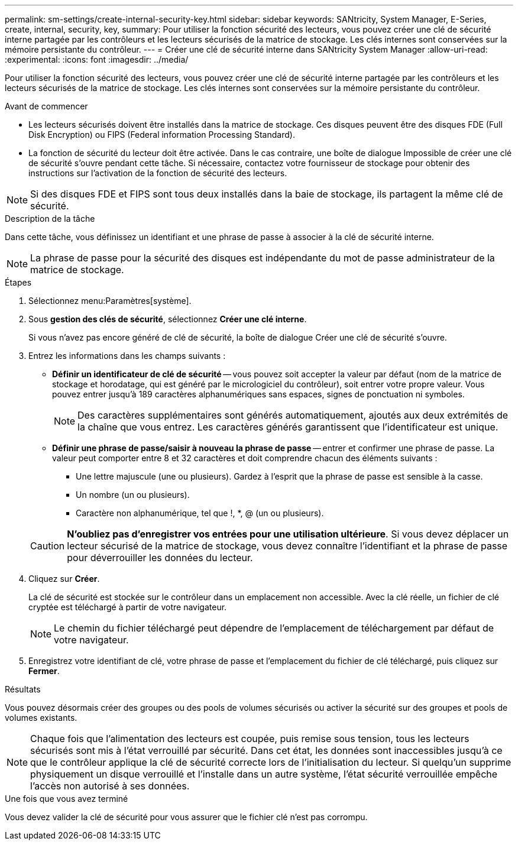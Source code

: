 ---
permalink: sm-settings/create-internal-security-key.html 
sidebar: sidebar 
keywords: SANtricity, System Manager, E-Series, create, internal, security, key, 
summary: Pour utiliser la fonction sécurité des lecteurs, vous pouvez créer une clé de sécurité interne partagée par les contrôleurs et les lecteurs sécurisés de la matrice de stockage. Les clés internes sont conservées sur la mémoire persistante du contrôleur. 
---
= Créer une clé de sécurité interne dans SANtricity System Manager
:allow-uri-read: 
:experimental: 
:icons: font
:imagesdir: ../media/


[role="lead"]
Pour utiliser la fonction sécurité des lecteurs, vous pouvez créer une clé de sécurité interne partagée par les contrôleurs et les lecteurs sécurisés de la matrice de stockage. Les clés internes sont conservées sur la mémoire persistante du contrôleur.

.Avant de commencer
* Les lecteurs sécurisés doivent être installés dans la matrice de stockage. Ces disques peuvent être des disques FDE (Full Disk Encryption) ou FIPS (Federal information Processing Standard).
* La fonction de sécurité du lecteur doit être activée. Dans le cas contraire, une boîte de dialogue Impossible de créer une clé de sécurité s'ouvre pendant cette tâche. Si nécessaire, contactez votre fournisseur de stockage pour obtenir des instructions sur l'activation de la fonction de sécurité des lecteurs.


[NOTE]
====
Si des disques FDE et FIPS sont tous deux installés dans la baie de stockage, ils partagent la même clé de sécurité.

====
.Description de la tâche
Dans cette tâche, vous définissez un identifiant et une phrase de passe à associer à la clé de sécurité interne.

[NOTE]
====
La phrase de passe pour la sécurité des disques est indépendante du mot de passe administrateur de la matrice de stockage.

====
.Étapes
. Sélectionnez menu:Paramètres[système].
. Sous *gestion des clés de sécurité*, sélectionnez *Créer une clé interne*.
+
Si vous n'avez pas encore généré de clé de sécurité, la boîte de dialogue Créer une clé de sécurité s'ouvre.

. Entrez les informations dans les champs suivants :
+
** *Définir un identificateur de clé de sécurité* -- vous pouvez soit accepter la valeur par défaut (nom de la matrice de stockage et horodatage, qui est généré par le micrologiciel du contrôleur), soit entrer votre propre valeur. Vous pouvez entrer jusqu'à 189 caractères alphanumériques sans espaces, signes de ponctuation ni symboles.
+
[NOTE]
====
Des caractères supplémentaires sont générés automatiquement, ajoutés aux deux extrémités de la chaîne que vous entrez. Les caractères générés garantissent que l'identificateur est unique.

====
** *Définir une phrase de passe/saisir à nouveau la phrase de passe* -- entrer et confirmer une phrase de passe. La valeur peut comporter entre 8 et 32 caractères et doit comprendre chacun des éléments suivants :
+
*** Une lettre majuscule (une ou plusieurs). Gardez à l'esprit que la phrase de passe est sensible à la casse.
*** Un nombre (un ou plusieurs).
*** Caractère non alphanumérique, tel que !, *, @ (un ou plusieurs).




+
[CAUTION]
====
*N'oubliez pas d'enregistrer vos entrées pour une utilisation ultérieure*. Si vous devez déplacer un lecteur sécurisé de la matrice de stockage, vous devez connaître l'identifiant et la phrase de passe pour déverrouiller les données du lecteur.

====
. Cliquez sur *Créer*.
+
La clé de sécurité est stockée sur le contrôleur dans un emplacement non accessible. Avec la clé réelle, un fichier de clé cryptée est téléchargé à partir de votre navigateur.

+
[NOTE]
====
Le chemin du fichier téléchargé peut dépendre de l'emplacement de téléchargement par défaut de votre navigateur.

====
. Enregistrez votre identifiant de clé, votre phrase de passe et l'emplacement du fichier de clé téléchargé, puis cliquez sur *Fermer*.


.Résultats
Vous pouvez désormais créer des groupes ou des pools de volumes sécurisés ou activer la sécurité sur des groupes et pools de volumes existants.

[NOTE]
====
Chaque fois que l'alimentation des lecteurs est coupée, puis remise sous tension, tous les lecteurs sécurisés sont mis à l'état verrouillé par sécurité. Dans cet état, les données sont inaccessibles jusqu'à ce que le contrôleur applique la clé de sécurité correcte lors de l'initialisation du lecteur. Si quelqu'un supprime physiquement un disque verrouillé et l'installe dans un autre système, l'état sécurité verrouillée empêche l'accès non autorisé à ses données.

====
.Une fois que vous avez terminé
Vous devez valider la clé de sécurité pour vous assurer que le fichier clé n'est pas corrompu.
